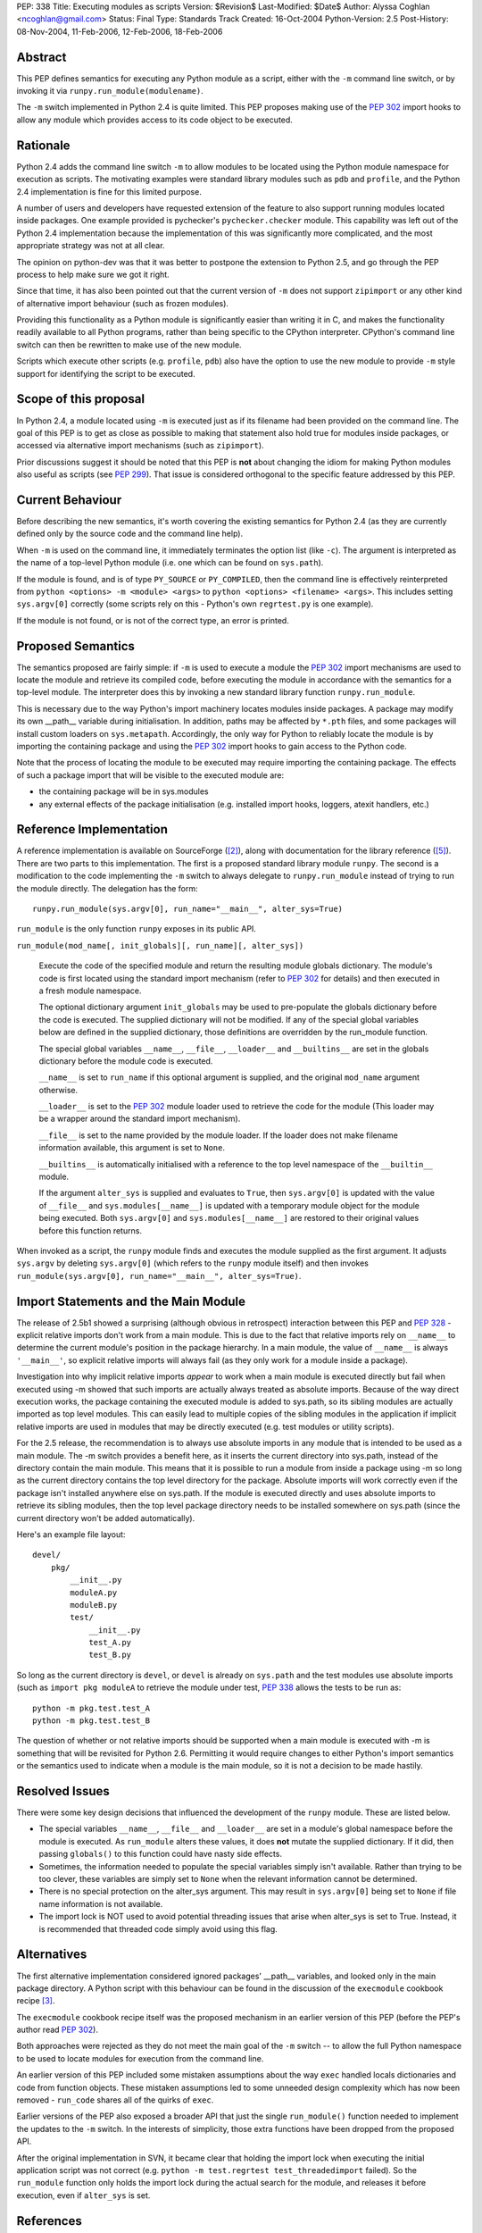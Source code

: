 PEP: 338
Title: Executing modules as scripts
Version: $Revision$
Last-Modified: $Date$
Author: Alyssa Coghlan <ncoghlan@gmail.com>
Status: Final
Type: Standards Track
Created: 16-Oct-2004
Python-Version: 2.5
Post-History: 08-Nov-2004, 11-Feb-2006, 12-Feb-2006, 18-Feb-2006


Abstract
========

This PEP defines semantics for executing any Python module as a
script, either with the ``-m`` command line switch, or by invoking
it via ``runpy.run_module(modulename)``.

The ``-m`` switch implemented in Python 2.4 is quite limited. This
PEP proposes making use of the :pep:`302` import hooks to allow any
module which provides access to its code object to be executed.

Rationale
=========

Python 2.4 adds the command line switch ``-m`` to allow modules to be
located using the Python module namespace for execution as scripts.
The motivating examples were standard library modules such as ``pdb``
and ``profile``, and the Python 2.4 implementation is fine for this
limited purpose.

A number of users and developers have requested extension of the
feature to also support running modules located inside packages.  One
example provided is pychecker's ``pychecker.checker`` module.  This
capability was left out of the Python 2.4 implementation because the
implementation of this was significantly more complicated, and the most
appropriate strategy was not at all clear.

The opinion on python-dev was that it was better to postpone the
extension to Python 2.5, and go through the PEP process to help make
sure we got it right.

Since that time, it has also been pointed out that the current version
of ``-m`` does not support ``zipimport`` or any other kind of
alternative import behaviour (such as frozen modules).

Providing this functionality as a Python module is significantly easier
than writing it in C, and makes the functionality readily available to
all Python programs, rather than being specific to the CPython
interpreter. CPython's command line switch can then be rewritten to
make use of the new module.

Scripts which execute other scripts (e.g. ``profile``, ``pdb``) also
have the option to use the new module to provide ``-m`` style support
for identifying the script to be executed.


Scope of this proposal
==========================

In Python 2.4, a module located using ``-m`` is executed just as if
its filename had been provided on the command line.  The goal of this
PEP is to get as close as possible to making that statement also hold
true for modules inside packages, or accessed via alternative import
mechanisms (such as ``zipimport``).

Prior discussions suggest it should be noted that this PEP is **not**
about changing the idiom for making Python modules also useful as
scripts (see :pep:`299`). That issue is considered orthogonal to the
specific feature addressed by this PEP.

Current Behaviour
=================

Before describing the new semantics, it's worth covering the existing
semantics for Python 2.4 (as they are currently defined only by the
source code and the command line help).

When ``-m`` is used on the command line, it immediately terminates the
option list (like ``-c``).  The argument is interpreted as the name of
a top-level Python module (i.e. one which can be found on
``sys.path``).

If the module is found, and is of type ``PY_SOURCE`` or
``PY_COMPILED``, then the command line is effectively reinterpreted
from ``python <options> -m <module> <args>`` to ``python <options>
<filename> <args>``.  This includes setting ``sys.argv[0]`` correctly
(some scripts rely on this - Python's own ``regrtest.py`` is one
example).

If the module is not found, or is not of the correct type, an error
is printed.


Proposed Semantics
==================

The semantics proposed are fairly simple: if ``-m`` is used to execute
a module the :pep:`302` import mechanisms are used to locate the module and
retrieve its compiled code, before executing the module in accordance
with the semantics for a top-level module. The interpreter does this by
invoking a new standard library function ``runpy.run_module``.

This is necessary due to the way Python's import machinery locates
modules inside packages.  A package may modify its own __path__
variable during initialisation.  In addition, paths may be affected by
``*.pth`` files, and some packages will install custom loaders on
``sys.metapath``.  Accordingly, the only way for Python to reliably
locate the module is by importing the containing package and
using the :pep:`302` import hooks to gain access to the Python code.

Note that the process of locating the module to be executed may require
importing the containing package.  The effects of such a package import
that will be visible to the executed module are:

- the containing package will be in sys.modules

- any external effects of the package initialisation (e.g. installed
  import hooks, loggers, atexit handlers, etc.)


Reference Implementation
========================

A reference implementation is available on SourceForge ([2]_), along
with documentation for the library reference ([5]_).  There are
two parts to this implementation. The first is a proposed standard
library module ``runpy``. The second is a modification to the code
implementing the ``-m`` switch to always delegate to
``runpy.run_module`` instead of trying to run the module directly.
The delegation has the form::

  runpy.run_module(sys.argv[0], run_name="__main__", alter_sys=True)

``run_module`` is the only function ``runpy`` exposes in its public API.

``run_module(mod_name[, init_globals][, run_name][, alter_sys])``

    Execute the code of the specified module and return the resulting
    module globals dictionary. The module's code is first located using
    the standard import mechanism (refer to :pep:`302` for details) and
    then executed in a fresh module namespace.

    The optional dictionary argument ``init_globals`` may be used to
    pre-populate the globals dictionary before the code is executed.
    The supplied dictionary will not be modified. If any of the special
    global variables below are defined in the supplied dictionary, those
    definitions are overridden by the run_module function.

    The special global variables ``__name__``, ``__file__``,
    ``__loader__`` and ``__builtins__`` are set in the globals dictionary
    before the module code is executed.

    ``__name__`` is set to ``run_name`` if this optional argument is
    supplied, and the original ``mod_name`` argument otherwise.

    ``__loader__`` is set to the :pep:`302` module loader used to retrieve
    the code for the module (This loader may be a wrapper around the
    standard import mechanism).

    ``__file__`` is set to the name provided by the module loader. If
    the loader does not make filename information available, this
    argument is set to ``None``.

    ``__builtins__`` is automatically initialised with a reference to
    the top level namespace of the ``__builtin__`` module.

    If the argument ``alter_sys`` is supplied and evaluates to ``True``,
    then ``sys.argv[0]`` is updated with the value of ``__file__``
    and ``sys.modules[__name__]`` is updated with a temporary module
    object for the module being executed. Both ``sys.argv[0]`` and
    ``sys.modules[__name__]`` are restored to their original values
    before this function returns.

When invoked as a script, the ``runpy`` module finds and executes the
module supplied as the first argument.  It adjusts ``sys.argv`` by
deleting ``sys.argv[0]`` (which refers to the ``runpy`` module itself)
and then invokes ``run_module(sys.argv[0], run_name="__main__",
alter_sys=True)``.

Import Statements and the Main Module
=====================================

The release of 2.5b1 showed a surprising  (although obvious in
retrospect) interaction between this PEP and :pep:`328` - explicit
relative imports don't work from a main module. This is due to
the fact that relative imports rely on ``__name__`` to determine
the current module's position in the package hierarchy. In a main
module, the value of ``__name__`` is always ``'__main__'``, so
explicit relative imports will always fail (as they only work for
a module inside a package).

Investigation into why implicit relative imports *appear* to work when
a main module is executed directly but fail when executed using -m
showed that such imports are actually always treated as absolute
imports. Because of the way direct execution works, the package
containing the executed module is added to sys.path, so its sibling
modules are actually imported as top level modules. This can easily
lead to multiple copies of the sibling modules in the application if
implicit relative imports are used in modules that may be directly
executed (e.g. test modules or utility scripts).

For the 2.5 release, the recommendation is to always use absolute
imports in any module that is intended to be used as a main module.
The -m switch provides a benefit here, as it inserts the current
directory into sys.path, instead of the directory contain the main
module. This means that it is possible to run a module from inside a
package using -m so long as the current directory contains the top
level directory for the package. Absolute imports will work correctly
even if the package isn't installed anywhere else on sys.path. If the
module is executed directly and uses absolute imports to retrieve its
sibling modules, then the top level package directory needs to be
installed somewhere on sys.path (since the current directory won't be
added automatically).

Here's an example file layout::

    devel/
        pkg/
            __init__.py
            moduleA.py
            moduleB.py
            test/
                __init__.py
                test_A.py
                test_B.py

So long as the current directory is ``devel``, or ``devel`` is already
on ``sys.path`` and the test modules use absolute imports (such as
``import pkg moduleA`` to retrieve the module under test, :pep:`338`
allows the tests to be run as::

    python -m pkg.test.test_A
    python -m pkg.test.test_B

The question of whether or not relative imports should be supported
when a main module is executed with -m is something that will be
revisited for Python 2.6. Permitting it would require changes to
either Python's import semantics or the semantics used to indicate
when a module is the main module, so it is not a decision to be made
hastily.

Resolved Issues
================

There were some key design decisions that influenced the development of
the ``runpy`` module. These are listed below.

- The special variables ``__name__``, ``__file__`` and ``__loader__``
  are set in a module's global namespace before the module is executed.
  As ``run_module`` alters these values, it does **not** mutate the
  supplied dictionary. If it did, then passing ``globals()`` to this
  function could have nasty side effects.

- Sometimes, the information needed to populate the special variables
  simply isn't available. Rather than trying to be too clever, these
  variables are simply set to ``None`` when the relevant information
  cannot be determined.

- There is no special protection on the alter_sys argument.
  This may result in ``sys.argv[0]`` being set to ``None`` if file
  name information is not available.

- The import lock is NOT used to avoid potential threading issues that
  arise when alter_sys is set to True. Instead, it is recommended that
  threaded code simply avoid using this flag.

Alternatives
============

The first alternative implementation considered ignored packages'
__path__ variables, and looked only in the main package directory.  A
Python script with this behaviour can be found in the discussion of
the ``execmodule`` cookbook recipe [3]_.

The ``execmodule`` cookbook recipe itself was the proposed mechanism in
an earlier version of this PEP (before the PEP's author read :pep:`302`).

Both approaches were rejected as they do not meet the main goal of the
``-m`` switch -- to allow the full Python namespace to be used to
locate modules for execution from the command line.

An earlier version of this PEP included some mistaken assumptions
about the way ``exec`` handled locals dictionaries and code from
function objects. These mistaken assumptions led to some unneeded
design complexity which has now been removed - ``run_code`` shares all
of the quirks of ``exec``.

Earlier versions of the PEP also exposed a broader API that just the
single ``run_module()`` function needed to implement the updates to
the ``-m`` switch. In the interests of simplicity, those extra functions
have been dropped from the proposed API.

After the original implementation in SVN, it became clear that holding
the import lock when executing the initial application script was not
correct (e.g. ``python -m test.regrtest test_threadedimport`` failed).
So the ``run_module`` function only holds the import lock during the
actual search for the module, and releases it before execution, even if
``alter_sys`` is set.



References
==========

.. [2] :pep:`338` implementation (runpy module and ``-m`` update)
   (https://bugs.python.org/issue1429601)

.. [3] execmodule Python Cookbook Recipe
   (http://aspn.activestate.com/ASPN/Cookbook/Python/Recipe/307772)

.. [5] :pep:`338` documentation (for runpy module)
   (https://bugs.python.org/issue1429605)

Copyright
=========

This document has been placed in the public domain.
